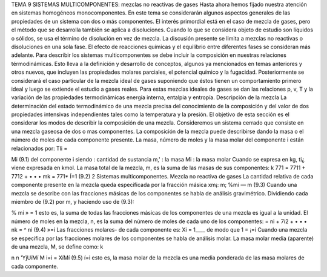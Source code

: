 






TEMA 9
SISTEMAS MULTICOMPONENTES: mezclas no reactivas de gases
Hasta ahora hemos fijado nuestra atención en sistemas homogéneos monocomponentes. En este tema se considerarán algunos aspectos generales de las propiedades de un sistema con dos o más componentes. El interés primordial está en el caso de mezcla de gases, pero el método que se desarrolla también se aplica a disoluciones. Cuando lo que se considera objeto de estudio son líquidos o sólidos, se usa el término de disolución en vez de mezcla. La discusión presente se limita a mezclas no reactivas o disoluciones en una sola fase. El efecto de reacciones químicas y el equilibrio entre diferentes fases se consideran más adelante.
Para describir los sistemas multicomponentes se debe incluir la composición en nuestras relaciones térmodinámicas. Esto lleva a la definición y desarrollo de conceptos, algunos ya mencionados en temas anteriores y otros nuevos, que incluyen las propiedades molares parciales, el potencial químico y la fugacidad. Posteriormente se considerará el caso particular de la mezcla ideal de gases suponiendo que éstos tienen un comportamiento primero ideal y luego se extiende el estudio a gases reales. Para estas mezclas ideales de gases se dan las relaciones p, v, T y la variación de las propiedades termodinámicas energía interna, entalpia y entropía.
Descripción de la mezcla
La determinación del estado termodinámico de una mezcla precisa del conocimiento de la composición y del valor de dos propiedades intensivas independientes tales como la temperatura y la presión. El objetivo de esta sección es el considerar los modos de describir la composición de una mezcla.
Consideremos un sistema cerrado que consiste en una mezcla gaseosa de dos o mas componentes. La composición de la mezcla puede describirse dando la masa o el número de moles de cada componente presente. La masa, número de moles y la masa molar del componente i están relacionados por:
Tli =

Mi
(9.1)
del componente i
siendo
: cantidad de sustancia m,' : la masa Mi : la masa molar
Cuando se expresa en kg, ti¿ viene expresada en kmol.
La masa total de la mezcla, m, es la suma de las masas de sus componentes:
k
771 = 7711 + 7712 + • • • mk =	771*
Í=1
(9.2)
2
Sistemas multicomponentes. Mezcla no reactiva de gases
La cantidad relativa de cada componente presente en la mezcla queda especificada por la fracción másica xm¡:
m;
%mi —
m
(9.3)
Cuando una mezcla se describe con las fracciones másicas de los componentes se habla de análisis gravimétrico.
Dividiendo cada miembro de (9.2) por m, y haciendo uso de (9.3):

% mi
» = 1
esto es, la suma de todas las fracciones másicas de los componentes de una mezcla es igual a la unidad.
El número de moles en la mezcla, n, es la suma del número de moles de cada uno de los componentes:
= ni + 7í2 + • • • nk = ^ ni
(9.4)
»=i
Las fracciones molares- de cada componente es:
Xi =
1____
de modo que 1 =
¡=i
Cuando una mezcla se especifica por las fracciones molares de los componentes se habla de análisis molar.
La masa molar media (aparente) de una mezcla, M, se define como:
k

n n
'YjUíMí
M
i=i
= XíMí
(9.5)
í=i
esto es, la masa molar de la mezcla es una media ponderada de las masa molares de cada componente.

